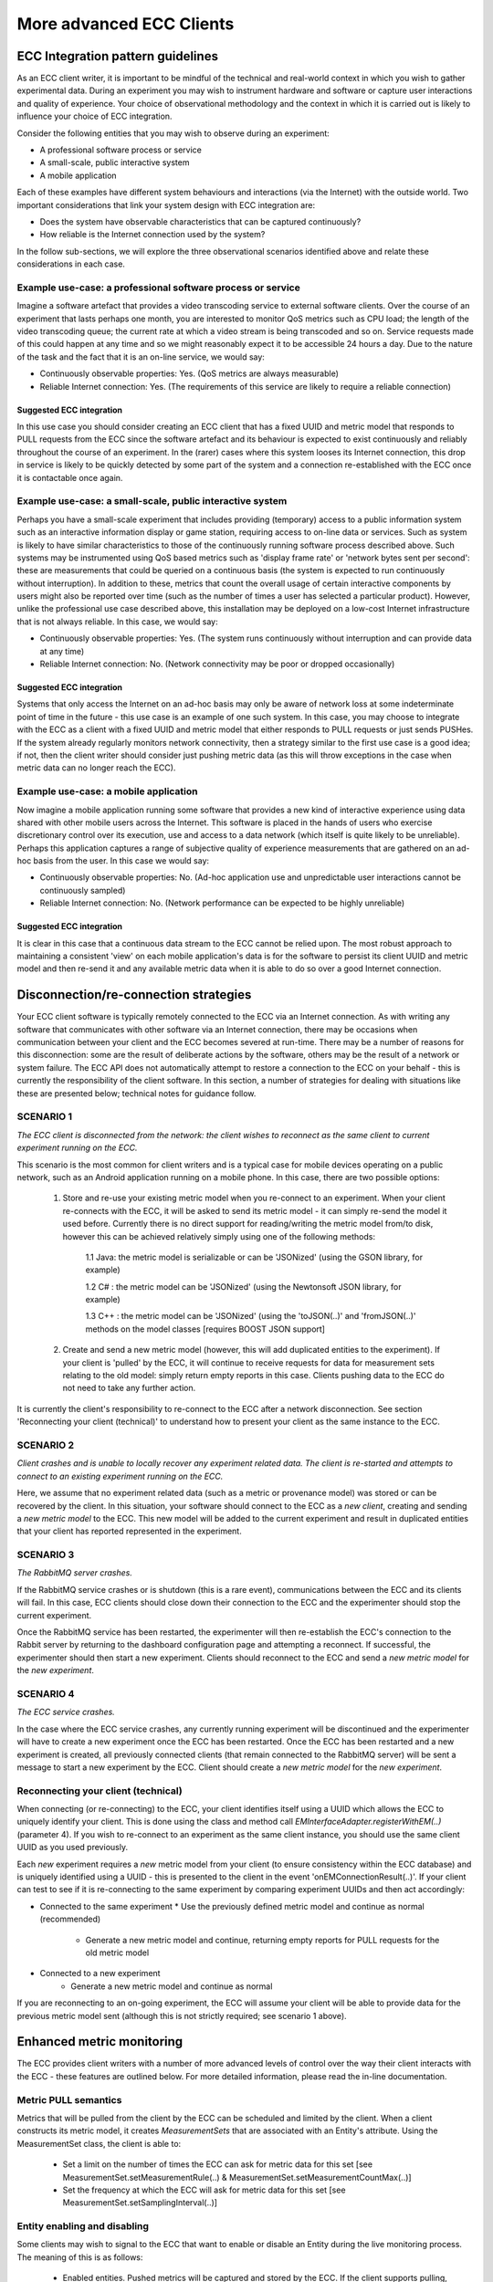 More advanced ECC Clients
=========================

ECC Integration pattern guidelines
----------------------------------
As an ECC client writer, it is important to be mindful of the technical and real-world context in which you wish to gather experimental data. During an experiment you may wish to instrument hardware and software or capture user interactions and quality of experience. Your choice of observational methodology and the context in which it is carried out is likely to influence your choice of ECC integration.

Consider the following entities that you may wish to observe during an experiment:

- A professional software process or service
- A small-scale, public interactive system
- A mobile application

Each of these examples have different system behaviours and interactions (via the Internet) with the outside world. Two important considerations that link your system design with ECC integration are:

- Does the system have observable characteristics that can be captured continuously?
- How reliable is the Internet connection used by the system?

In the follow sub-sections, we will explore the three observational scenarios identified above and relate these considerations in each case.

Example use-case: a professional software process or service
~~~~~~~~~~~~~~~~~~~~~~~~~~~~~~~~~~~~~~~~~~~~~~~~~~~~~~~~~~~~
Imagine a software artefact that provides a video transcoding service to external software clients. Over the course of an experiment that lasts perhaps one month, you are interested to monitor QoS metrics such as CPU load; the length of the video transcoding queue; the current rate at which a video stream is being transcoded and so on. Service requests made of this could happen at any time and so we might reasonably expect it to be accessible 24 hours a day. Due to the nature of the task and the fact that it is an on-line service, we would say:

- Continuously observable properties: Yes. (QoS metrics are always measurable)
- Reliable Internet connection: Yes. (The requirements of this service are likely to require a reliable connection)

Suggested ECC integration
`````````````````````````
In this use case you should consider creating an ECC client that has a fixed UUID and metric model that responds to PULL requests from the ECC since the software artefact and its behaviour is expected to exist continuously and reliably throughout the course of an experiment. In the (rarer) cases where this system looses its Internet connection, this drop in service is likely to be quickly detected by some part of the system and a connection re-established with the ECC once it is contactable once again.

Example use-case: a small-scale, public interactive system
~~~~~~~~~~~~~~~~~~~~~~~~~~~~~~~~~~~~~~~~~~~~~~~~~~~~~~~~~~
Perhaps you have a small-scale experiment that includes providing (temporary) access to a public information system such as an interactive information display or game station, requiring access to on-line data or services. Such as system is likely to have similar characteristics to those of the continuously running software process described above. Such systems may be instrumented using QoS based metrics such as 'display frame rate' or 'network bytes sent per second': these are measurements that could be queried on a continuous basis (the system is expected to run continuously without interruption). In addition to these, metrics that count the overall usage of certain interactive components by users might also be reported over time (such as the number of times a user has selected a particular product). However, unlike the professional use case described above, this installation may be deployed on a low-cost Internet infrastructure that is not always reliable. In this case, we would say:

- Continuously observable properties: Yes. (The system runs continuously without interruption and can provide data at any time)
- Reliable Internet connection: No. (Network connectivity may be poor or dropped occasionally)

Suggested ECC integration
`````````````````````````
Systems that only access the Internet on an ad-hoc basis may only be aware of network loss at some indeterminate point of time in the future - this use case is an example of one such system. In this case, you may choose to integrate with the ECC as a client with a fixed UUID and metric model that either responds to PULL requests or just sends PUSHes. If the system already regularly monitors network connectivity, then a strategy similar to the first use case is a good idea; if not, then the client writer should consider just pushing metric data (as this will throw exceptions in the case when metric data can no longer reach the ECC).

Example use-case: a mobile application
~~~~~~~~~~~~~~~~~~~~~~~~~~~~~~~~~~~~~~
Now imagine a mobile application running some software that provides a new kind of interactive experience using data shared with other mobile users across the Internet. This software is placed in the hands of users who exercise discretionary control over its execution, use and access to a data network (which itself is quite likely to be unreliable). Perhaps this application captures a range of subjective quality of experience measurements that are gathered on an ad-hoc basis from the user. In this case we would say:

- Continuously observable properties: No. (Ad-hoc application use and unpredictable user interactions cannot be continuously sampled)
- Reliable Internet connection: No. (Network performance can be expected to be highly unreliable)

Suggested ECC integration
`````````````````````````
It is clear in this case that a continuous data stream to the ECC cannot be relied upon. The most robust approach to maintaining a consistent 'view' on each mobile application's data is for the software to persist its client UUID and metric model and then re-send it and any available metric data when it is able to do so over a good Internet connection.

Disconnection/re-connection strategies
--------------------------------------
Your ECC client software is typically remotely connected to the ECC via an Internet connection. As with writing any software that communicates with other software via an Internet connection, there may be occasions when communication between your client and the ECC becomes severed at run-time. There may be a number of reasons for this disconnection: some are the result of deliberate actions by the software, others may be the result of a network or system failure. The ECC API does not automatically attempt to restore a connection to the ECC on your behalf - this is currently the responsibility of the client software. In this section, a number of strategies for dealing with situations like these are presented below; technical notes for guidance follow.


SCENARIO 1
~~~~~~~~~~
*The ECC client is disconnected from the network: the client wishes to reconnect as the same client to current experiment running on the ECC.*

This scenario is the most common for client writers and is a typical case for mobile devices operating on a public network, such as an Android application running on a mobile phone. In this case, there are two possible options:

  1. Store and re-use your existing metric model when you re-connect to an experiment. When your client re-connects with the ECC, it will be asked to send its metric model - it can simply re-send the model it used before. Currently there is no direct support for reading/writing the metric model from/to disk, however this can be achieved relatively simply using one of the following methods:
	
		1.1 Java: the metric model is serializable or can be 'JSONized' (using the GSON library, for example)
    
		1.2 C#  : the metric model can be 'JSONized' (using the Newtonsoft JSON library, for example)
		
		1.3 C++ : the metric model can be 'JSONized' (using the 'toJSON(..)' and 'fromJSON(..)' methods on the model classes [requires BOOST JSON support]
	
  2. Create and send a new metric model (however, this will add duplicated entities to the experiment). If your client is 'pulled' by the ECC, it will continue to receive requests for data for measurement sets relating to the old model: simply return empty reports in this case. Clients pushing data to the ECC do not need to take any further action.
	
It is currently the client's responsibility to re-connect to the ECC after a network disconnection. See section 'Reconnecting your client (technical)' to understand how to present your client as the same instance to the ECC.

SCENARIO 2
~~~~~~~~~~
*Client crashes and is unable to locally recover any experiment related data. The client is re-started and attempts to connect to an existing experiment running on the ECC.*

Here, we assume that no experiment related data (such as a metric or provenance model) was stored or can be recovered by the client. In this situation, your software should connect to the ECC as a *new client*, creating and sending a *new metric model* to the ECC. This new model will be added to the current experiment and result in duplicated entities that your client has reported represented in the experiment.

SCENARIO 3
~~~~~~~~~~
*The RabbitMQ server crashes.*

If the RabbitMQ service crashes or is shutdown (this is a rare event), communications between the ECC and its clients will fail. In this case, ECC clients should close down their connection to the ECC and the experimenter should stop the current experiment.

Once the RabbitMQ service has been restarted, the experimenter will then re-establish the ECC's connection to the Rabbit server by returning to the dashboard configuration page and attempting a reconnect. If successful, the experimenter should then start a new experiment. Clients should reconnect to the ECC and send a *new metric model* for the *new experiment*.

SCENARIO 4
~~~~~~~~~~
*The ECC service crashes.*

In the case where the ECC service crashes, any currently running experiment will be discontinued and the experimenter will have to create a new experiment once the ECC has been restarted. Once the ECC has been restarted and a new experiment is created, all previously connected clients (that remain connected to the RabbitMQ server) will be sent a message to start a new experiment by the ECC. Client should create a *new metric model* for the *new experiment*.

Reconnecting your client (technical)
~~~~~~~~~~~~~~~~~~~~~~~~~~~~~~~~~~~~
When connecting (or re-connecting) to the ECC, your client identifies itself using a UUID which allows the ECC to uniquely identify your client. This is done using the class and method call *EMInterfaceAdapter.registerWithEM(..)* (parameter 4). If you wish to re-connect to an experiment as the same client instance, you should use the same client UUID as you used previously.

Each *new* experiment requires a *new* metric model from your client (to ensure consistency within the ECC database) and is uniquely identified using a UUID - this is presented to the client in the event 'onEMConnectionResult(..)'. If your client can test to see if it is re-connecting to the same experiment by comparing experiment UUIDs and then act accordingly:

* Connected to the same experiment
  * Use the previously defined metric model and continue as normal (recommended)
	* Generate a new metric model and continue, returning empty reports for PULL requests for the old metric model
	
* Connected to a new experiment
	* Generate a new metric model and continue as normal

If you are reconnecting to an on-going experiment, the ECC will assume your client will be able to provide data for the previous metric model sent (although this is not strictly required; see scenario 1 above).

Enhanced metric monitoring
--------------------------
The ECC provides client writers with a number of more advanced levels of control over the way their client interacts with the ECC - these features are outlined below.
For more detailed information, please read the in-line documentation.

Metric PULL semantics
~~~~~~~~~~~~~~~~~~~~~
Metrics that will be pulled from the client by the ECC can be scheduled and limited by the client. When a client constructs its metric model, it creates *MeasurementSets* that are associated with an Entity's attribute.
Using the MeasurementSet class, the client is able to:

  * Set a limit on the number of times the ECC can ask for metric data for this set [see MeasurementSet.setMeasurementRule(..) & MeasurementSet.setMeasurementCountMax(..)]
  * Set the frequency at which the ECC will ask for metric data for this set [see MeasurementSet.setSamplingInterval(..)]

Entity enabling and disabling
~~~~~~~~~~~~~~~~~~~~~~~~~~~~~
Some clients may wish to signal to the ECC that want to enable or disable an Entity during the live monitoring process. The meaning of this is as follows:

  * Enabled entities. Pushed metrics will be captured and stored by the ECC. If the client supports pulling, the ECC will issue pull requests for metrics associated with the entity
    
  * Disabled entities. Any pushed metrics associated with the entity will be discarded by the ECC. The ECC will not make pull requests for any metrics associated with the entity
  
Client writers can send 'enable' or 'disable' signals to the ECC by using the ECC adapter call EMInterfaceAdapter.sendEntityEnabled(..).







